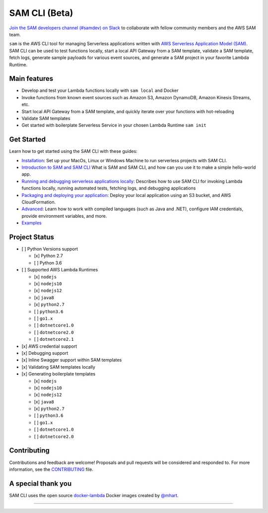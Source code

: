 .. raw:: html

   <p align="center">

.. raw:: html

   </p>

==============
SAM CLI (Beta)
==============

|Build Status| |Apache-2.0| |Contributers| |GitHub-release| |PyPI version|

`Join the SAM developers channel (#samdev) on
Slack <https://awssamopensource.splashthat.com/>`__ to collaborate with
fellow community members and the AWS SAM team.

``sam`` is the AWS CLI tool for managing Serverless applications
written with `AWS Serverless Application Model
(SAM) <https://github.com/awslabs/serverless-application-model>`__. SAM
CLI can be used to test functions locally, start a local API Gateway
from a SAM template, validate a SAM template, fetch logs, generate sample payloads
for various event sources, and generate a SAM project in your favorite
Lambda Runtime.



Main features
-------------

-  Develop and test your Lambda functions locally with ``sam local`` and
   Docker
-  Invoke functions from known event sources such as Amazon S3, Amazon
   DynamoDB, Amazon Kinesis Streams, etc.
-  Start local API Gateway from a SAM template, and quickly iterate over
   your functions with hot-reloading
-  Validate SAM templates
-  Get started with boilerplate Serverless Service in your chosen Lambda
   Runtime ``sam init``


Get Started
-----------

Learn how to get started using the SAM CLI with these guides:

-  `Installation <docs/installation.rst>`__: Set up your MacOs, Linux or Windows Machine to run serverless projects with SAM CLI.
-  `Introduction to SAM and SAM CLI <docs/getting_started.rst>`__ What is SAM and SAM CLI, and how can you use it to make a simple hello-world app.
-  `Running and debugging serverless applications locally <docs/usage.rst>`__: Describes how to use SAM CLI for invoking Lambda functions locally, running automated tests, fetching logs, and debugging applications
-  `Packaging and deploying your application <docs/deploying_serverless_applications.rst>`__: Deploy your local application using an S3 bucket, and AWS CloudFormation.
-  `Advanced <docs/advanced_usage.rst>`__: Learn how to work with compiled languages (such as Java and .NET), configure IAM credentials, provide environment variables, and more.
-  `Examples <#examples>`__


Project Status
--------------

-  [ ] Python Versions support

   -  [x] Python 2.7
   -  [ ] Python 3.6

-  [ ] Supported AWS Lambda Runtimes

   -  [x] ``nodejs``         
   -  [x] ``nodejs10``
   -  [x] ``nodejs12``
   -  [x] ``java8``
   -  [x] ``python2.7``
   -  [ ] ``python3.6``
   -  [ ] ``go1.x``
   -  [ ] ``dotnetcore1.0``
   -  [ ] ``dotnetcore2.0``
   -  [ ] ``dotnetcore2.1``

-  [x] AWS credential support
-  [x] Debugging support
-  [x] Inline Swagger support within SAM templates
-  [x] Validating SAM templates locally
-  [x] Generating boilerplate templates

   -  [x] ``nodejs``
   -  [x] ``nodejs10``
   -  [x] ``nodejs12``
   -  [x] ``java8``
   -  [x] ``python2.7``
   -  [ ] ``python3.6``
   -  [ ] ``go1.x``
   -  [ ] ``dotnetcore1.0``
   -  [ ] ``dotnetcore2.0``

Contributing
------------

Contributions and feedback are welcome! Proposals and pull requests will
be considered and responded to. For more information, see the
`CONTRIBUTING <CONTRIBUTING.md>`__ file.

A special thank you
-------------------

SAM CLI uses the open source
`docker-lambda <https://github.com/lambci/docker-lambda>`__ Docker
images created by `@mhart <https://github.com/mhart>`__.


.. raw:: html

   <!-- Links -->

.. |Build Status| image:: https://travis-ci.org/awslabs/aws-sam-cli.svg?branch=develop
.. |Apache-2.0| image:: https://img.shields.io/npm/l/aws-sam-local.svg?maxAge=2592000
.. |Contributers| image:: https://img.shields.io/github/contributors/awslabs/aws-sam-cli.svg?maxAge=2592000
.. |GitHub-release| image:: https://img.shields.io/github/release/awslabs/aws-sam-cli.svg?maxAge=2592000
.. |PyPI version| image:: https://badge.fury.io/py/aws-sam-cli.svg

=======

